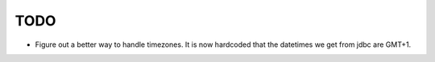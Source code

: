 TODO
====

- Figure out a better way to handle timezones.  It is now hardcoded
  that the datetimes we get from jdbc are GMT+1.
